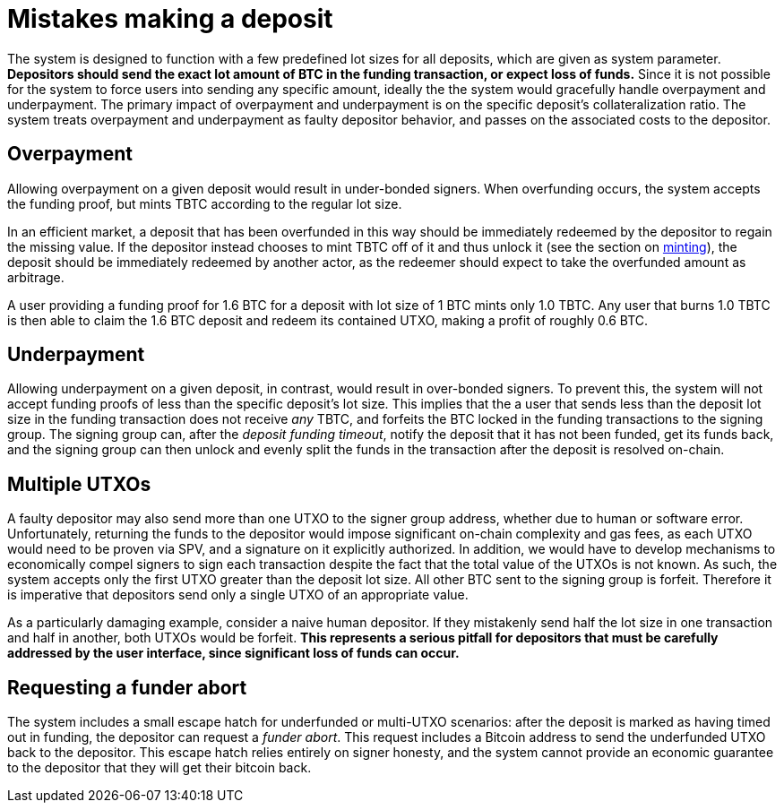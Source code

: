 = Mistakes making a deposit

The system is designed to function with a few predefined lot sizes for all
deposits, which are given as system parameter. **Depositors should send the
exact lot amount of BTC in the funding transaction, or expect loss of funds.**
Since it is not possible for the system to force users into sending any specific
amount, ideally the the system would gracefully handle overpayment and
underpayment. The primary impact of overpayment and underpayment is on the
specific deposit's collateralization ratio. The system treats overpayment and
underpayment as faulty depositor behavior, and passes on the associated costs
to the depositor.

== Overpayment

Allowing overpayment on a given deposit would result in under-bonded signers.
When overfunding occurs, the system accepts the funding proof, but mints TBTC
according to the regular lot size.

In an efficient market, a deposit that has been overfunded in this way should be
immediately redeemed by the depositor to regain the missing value. If the
depositor instead chooses to mint TBTC off of it and thus unlock it (see the
section on <<minting/index.adoc#minting,minting>>), the deposit should be
immediately redeemed by another actor, as the redeemer should expect to take the
overfunded amount as arbitrage.

[example]
A user providing a funding proof for 1.6 BTC for a deposit with lot size of
1 BTC mints only 1.0 TBTC. Any user that burns 1.0 TBTC is then able to claim
the 1.6 BTC deposit and redeem its contained UTXO, making a profit of roughly
0.6 BTC.

== Underpayment

Allowing underpayment on a given deposit, in contrast, would result in
over-bonded signers. To prevent this, the system will not accept funding proofs
of less than the specific deposit's lot size. This implies that the a user that
sends less than the deposit lot size in the funding transaction does not receive
_any_ TBTC, and forfeits the BTC locked in the funding transactions to the
signing group. The signing group can, after the _deposit funding timeout_,
notify the deposit that it has not been funded, get its funds back, and the
signing group can then unlock and evenly split the funds in the transaction
after the deposit is resolved on-chain.

== Multiple UTXOs

A faulty depositor may also send more than one UTXO to the signer group address,
whether due to human or software error. Unfortunately, returning the funds to
the depositor would impose significant on-chain complexity and gas fees, as each
UTXO would need to be proven via SPV, and a signature on it explicitly
authorized. In addition, we would have to develop mechanisms to economically
compel signers to sign each transaction despite the fact that the total value of
the UTXOs is not known. As such, the system accepts only the first UTXO greater
than the deposit lot size. All other BTC sent to the signing group is forfeit.
Therefore it is imperative that depositors send only a single UTXO of an
appropriate value.

[example]
As a particularly damaging example, consider a naive human depositor. If they
mistakenly send half the lot size in one transaction and half in another, both
UTXOs would be forfeit. **This represents a serious pitfall for depositors that
must be carefully addressed by the user interface, since significant loss of
funds can occur.**

== Requesting a funder abort

The system includes a small escape hatch for underfunded or multi-UTXO
scenarios: after the deposit is marked as having timed out in funding, the
depositor can request a _funder abort_. This request includes a Bitcoin address
to send the underfunded UTXO back to the depositor. This escape hatch relies
entirely on signer honesty, and the system cannot provide an economic guarantee
to the depositor that they will get their bitcoin back.
